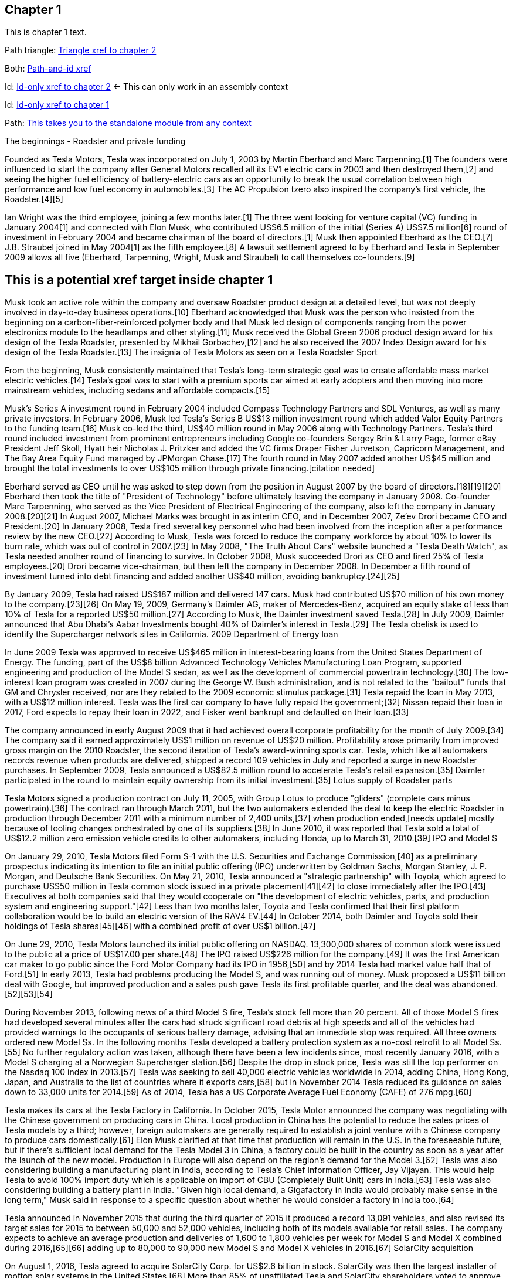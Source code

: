 == Chapter 1

This is chapter 1 text.

Path triangle:
<<chap2.adoc#,Triangle xref to chapter 2>>

Both:
xref:chap2.adoc#chap2id_demo[Path-and-id xref]

Id:
xref:chap2id_demo[Id-only xref to chapter 2] <- This can only work in an assembly context

Id:
xref:chap1id[Id-only xref to chapter 1]

Path:
xref:standalone.adoc[This takes you to the standalone module from any context]

The beginnings - Roadster and private funding

Founded as Tesla Motors, Tesla was incorporated on July 1, 2003 by Martin Eberhard and Marc Tarpenning.[1] The founders were influenced to start the company after General Motors recalled all its EV1 electric cars in 2003 and then destroyed them,[2] and seeing the higher fuel efficiency of battery-electric cars as an opportunity to break the usual correlation between high performance and low fuel economy in automobiles.[3] The AC Propulsion tzero also inspired the company's first vehicle, the Roadster.[4][5]

Ian Wright was the third employee, joining a few months later.[1] The three went looking for venture capital (VC) funding in January 2004[1] and connected with Elon Musk, who contributed US$6.5 million of the initial (Series A) US$7.5 million[6] round of investment in February 2004 and became chairman of the board of directors.[1] Musk then appointed Eberhard as the CEO.[7] J.B. Straubel joined in May 2004[1] as the fifth employee.[8] A lawsuit settlement agreed to by Eberhard and Tesla in September 2009 allows all five (Eberhard, Tarpenning, Wright, Musk and Straubel) to call themselves co-founders.[9]

[[chap1id]]
== This is a potential xref target inside chapter 1

Musk took an active role within the company and oversaw Roadster product design at a detailed level, but was not deeply involved in day-to-day business operations.[10] Eberhard acknowledged that Musk was the person who insisted from the beginning on a carbon-fiber-reinforced polymer body and that Musk led design of components ranging from the power electronics module to the headlamps and other styling.[11] Musk received the Global Green 2006 product design award for his design of the Tesla Roadster, presented by Mikhail Gorbachev,[12] and he also received the 2007 Index Design award for his design of the Tesla Roadster.[13]
The insignia of Tesla Motors as seen on a Tesla Roadster Sport

From the beginning, Musk consistently maintained that Tesla's long-term strategic goal was to create affordable mass market electric vehicles.[14] Tesla's goal was to start with a premium sports car aimed at early adopters and then moving into more mainstream vehicles, including sedans and affordable compacts.[15]

Musk's Series A investment round in February 2004 included Compass Technology Partners and SDL Ventures, as well as many private investors. In February 2006, Musk led Tesla's Series B US$13 million investment round which added Valor Equity Partners to the funding team.[16] Musk co-led the third, US$40 million round in May 2006 along with Technology Partners. Tesla's third round included investment from prominent entrepreneurs including Google co-founders Sergey Brin & Larry Page, former eBay President Jeff Skoll, Hyatt heir Nicholas J. Pritzker and added the VC firms Draper Fisher Jurvetson, Capricorn Management, and The Bay Area Equity Fund managed by JPMorgan Chase.[17] The fourth round in May 2007 added another US$45 million and brought the total investments to over US$105 million through private financing.[citation needed]

Eberhard served as CEO until he was asked to step down from the position in August 2007 by the board of directors.[18][19][20] Eberhard then took the title of "President of Technology" before ultimately leaving the company in January 2008. Co-founder Marc Tarpenning, who served as the Vice President of Electrical Engineering of the company, also left the company in January 2008.[20][21] In August 2007, Michael Marks was brought in as interim CEO, and in December 2007, Ze'ev Drori became CEO and President.[20] In January 2008, Tesla fired several key personnel who had been involved from the inception after a performance review by the new CEO.[22] According to Musk, Tesla was forced to reduce the company workforce by about 10% to lower its burn rate, which was out of control in 2007.[23] In May 2008, "The Truth About Cars" website launched a "Tesla Death Watch", as Tesla needed another round of financing to survive. In October 2008, Musk succeeded Drori as CEO and fired 25% of Tesla employees.[20] Drori became vice-chairman, but then left the company in December 2008. In December a fifth round of investment turned into debt financing and added another US$40 million, avoiding bankruptcy.[24][25]

By January 2009, Tesla had raised US$187 million and delivered 147 cars. Musk had contributed US$70 million of his own money to the company.[23][26] On May 19, 2009, Germany's Daimler AG, maker of Mercedes-Benz, acquired an equity stake of less than 10% of Tesla for a reported US$50 million.[27] According to Musk, the Daimler investment saved Tesla.[28] In July 2009, Daimler announced that Abu Dhabi's Aabar Investments bought 40% of Daimler's interest in Tesla.[29]
The Tesla obelisk is used to identify the Supercharger network sites in California.
2009 Department of Energy loan

In June 2009 Tesla was approved to receive US$465 million in interest-bearing loans from the United States Department of Energy. The funding, part of the US$8 billion Advanced Technology Vehicles Manufacturing Loan Program, supported engineering and production of the Model S sedan, as well as the development of commercial powertrain technology.[30] The low-interest loan program was created in 2007 during the George W. Bush administration, and is not related to the "bailout" funds that GM and Chrysler received, nor are they related to the 2009 economic stimulus package.[31] Tesla repaid the loan in May 2013, with a US$12 million interest. Tesla was the first car company to have fully repaid the government;[32] Nissan repaid their loan in 2017, Ford expects to repay their loan in 2022, and Fisker went bankrupt and defaulted on their loan.[33]

The company announced in early August 2009 that it had achieved overall corporate profitability for the month of July 2009.[34] The company said it earned approximately US$1 million on revenue of US$20 million. Profitability arose primarily from improved gross margin on the 2010 Roadster, the second iteration of Tesla's award-winning sports car. Tesla, which like all automakers records revenue when products are delivered, shipped a record 109 vehicles in July and reported a surge in new Roadster purchases. In September 2009, Tesla announced a US$82.5 million round to accelerate Tesla's retail expansion.[35] Daimler participated in the round to maintain equity ownership from its initial investment.[35]
Lotus supply of Roadster parts

Tesla Motors signed a production contract on July 11, 2005, with Group Lotus to produce "gliders" (complete cars minus powertrain).[36] The contract ran through March 2011, but the two automakers extended the deal to keep the electric Roadster in production through December 2011 with a minimum number of 2,400 units,[37] when production ended,[needs update] mostly because of tooling changes orchestrated by one of its suppliers.[38] In June 2010, it was reported that Tesla sold a total of US$12.2 million zero emission vehicle credits to other automakers, including Honda, up to March 31, 2010.[39]
IPO and Model S

On January 29, 2010, Tesla Motors filed Form S-1 with the U.S. Securities and Exchange Commission,[40] as a preliminary prospectus indicating its intention to file an initial public offering (IPO) underwritten by Goldman Sachs, Morgan Stanley, J. P. Morgan, and Deutsche Bank Securities. On May 21, 2010, Tesla announced a "strategic partnership" with Toyota, which agreed to purchase US$50 million in Tesla common stock issued in a private placement[41][42] to close immediately after the IPO.[43] Executives at both companies said that they would cooperate on "the development of electric vehicles, parts, and production system and engineering support."[42] Less than two months later, Toyota and Tesla confirmed that their first platform collaboration would be to build an electric version of the RAV4 EV.[44] In October 2014, both Daimler and Toyota sold their holdings of Tesla shares[45][46] with a combined profit of over US$1 billion.[47]

On June 29, 2010, Tesla Motors launched its initial public offering on NASDAQ. 13,300,000 shares of common stock were issued to the public at a price of US$17.00 per share.[48] The IPO raised US$226 million for the company.[49] It was the first American car maker to go public since the Ford Motor Company had its IPO in 1956,[50] and by 2014 Tesla had market value half that of Ford.[51] In early 2013, Tesla had problems producing the Model S, and was running out of money. Musk proposed a US$11 billion deal with Google, but improved production and a sales push gave Tesla its first profitable quarter, and the deal was abandoned.[52][53][54]

During November 2013, following news of a third Model S fire, Tesla's stock fell more than 20 percent. All of those Model S fires had developed several minutes after the cars had struck significant road debris at high speeds and all of the vehicles had provided warnings to the occupants of serious battery damage, advising that an immediate stop was required. All three owners ordered new Model Ss. In the following months Tesla developed a battery protection system as a no-cost retrofit to all Model Ss.[55] No further regulatory action was taken, although there have been a few incidents since, most recently January 2016, with a Model S charging at a Norwegian Supercharger station.[56] Despite the drop in stock price, Tesla was still the top performer on the Nasdaq 100 index in 2013.[57] Tesla was seeking to sell 40,000 electric vehicles worldwide in 2014, adding China, Hong Kong, Japan, and Australia to the list of countries where it exports cars,[58] but in November 2014 Tesla reduced its guidance on sales down to 33,000 units for 2014.[59] As of 2014, Tesla has a US Corporate Average Fuel Economy (CAFE) of 276 mpg.[60]

Tesla makes its cars at the Tesla Factory in California. In October 2015, Tesla Motor announced the company was negotiating with the Chinese government on producing cars in China. Local production in China has the potential to reduce the sales prices of Tesla models by a third; however, foreign automakers are generally required to establish a joint venture with a Chinese company to produce cars domestically.[61] Elon Musk clarified at that time that production will remain in the U.S. in the foreseeable future, but if there's sufficient local demand for the Tesla Model 3 in China, a factory could be built in the country as soon as a year after the launch of the new model. Production in Europe will also depend on the region's demand for the Model 3.[62] Tesla was also considering building a manufacturing plant in India, according to Tesla's Chief Information Officer, Jay Vijayan. This would help Tesla to avoid 100% import duty which is applicable on import of CBU (Completely Built Unit) cars in India.[63] Tesla was also considering building a battery plant in India. "Given high local demand, a Gigafactory in India would probably make sense in the long term," Musk said in response to a specific question about whether he would consider a factory in India too.[64]

Tesla announced in November 2015 that during the third quarter of 2015 it produced a record 13,091 vehicles, and also revised its target sales for 2015 to between 50,000 and 52,000 vehicles, including both of its models available for retail sales. The company expects to achieve an average production and deliveries of 1,600 to 1,800 vehicles per week for Model S and Model X combined during 2016,[65][66] adding up to 80,000 to 90,000 new Model S and Model X vehicles in 2016.[67]
SolarCity acquisition

On August 1, 2016, Tesla agreed to acquire SolarCity Corp. for US$2.6 billion in stock. SolarCity was then the largest installer of rooftop solar systems in the United States.[68] More than 85% of unaffiliated Tesla and SolarCity shareholders voted to approve the acquisition,[69][70] which closed on November 21, 2016.[71]

After it acquired SolarCity, Tesla stopped using door to door sales tactics for solar systems; instead, it markets and sells its products at company showrooms. For a short time, Tesla partnered with Home Depot to sell solar and energy products through in store kiosks.[72] At the time, it did not provide a leasing option for solar panels, and consumers had to purchase them.[73]
Model 3 rollout
The Tesla Model 3 first deliveries event took place on July 28, 2017.

Model 3 was unveiled in March 2016. A week after the unveiling, global reservations totaled 325,000 units.[74][75] As a result of the demand for Model 3, in May 2016, Tesla advanced its 500,000 annual unit build plan (for all models) by two years to 2018.[76][77] This would in turn allow more Model 3 buyers to benefit from the full US$7,500 U.S. tax credit before the limit of 200,000 cars per maker since 2010 reduces the credit.[78][79]

On February 1, 2017 the company changed its name from Tesla Motors to Tesla.[80][81] In late March 2017, Tesla Inc. announced that Tencent Holdings Ltd., at the time China's "most valuable company," had purchased a 5% stake in Tesla for US$1.8 billion.[82][83] In 2017, Tesla surpassed Ford Motor Company and General Motors in market capitalization for a couple of months, making it the most valuable American automaker.[84][85] In June 2017, Tesla appeared for the first time in the Fortune 500 list.[84]

In the week preceding the debut on July 7, 2017, of the Model 3 sedan, Tesla's stock-market value declined by more than US$12 billion from a previous value of US$63 billion. The loss was a result of a combination of factors that disappointed investors. Demand for Tesla's existing luxury models, Model S and Model X, did not grow in the second quarter.[86] Brian Johnson of Barclays said that customer deposits for the Model S and Model X fell by US$50 million, potentially indicating that Tesla's introduction of the Model 3 could be adversely affecting their sales. Tesla predicted that luxury sales would reach 100,000 per year, below some analysts' expectations.[87]

Investors expressed concern about Tesla's plans for execution and its competitive risk, as Volvo Cars committed to introduce only electric and electric-assisted vehicles by 2019.[88][86] Johnson claimed that "Tesla will face intense competition by the next decade."[89]

Morningstar analyst David Whiston foresaw a revised, slower timetable for the Model 3 and a company acknowledgement of problems with building battery packs for its cars. In 2016 Musk predicted 100,000 Model 3 units would be sold in 2017, but that production may reach only 20,000 by December. Axel Schmidt, a managing director at consulting firm Accenture, said that Tesla's problems with Gigafactory 1 prove that increasing Model 3 production "remains a huge challenge".[89] In October 2017, Tesla reported delivery of 220 Model 3 cars, acknowledging this was "less than anticipated due to production bottlenecks".[90]

In early November 2017, Musk advised investors of a production delay that was primarily due to difficulties with the new battery that would allow Tesla to significantly reduce the manufacturing cost of the Model 3. The company was having difficulties with robots on the assembly line,[91] but the most serious issue was with one of the four zones in the battery manufacturing, caused by a "systems integration subcontractor", according to Musk.[92] "We had to rewrite all of the software from scratch for the battery module", he reported.[93] He assured investors that Tesla had "reallocated" top engineers to work on achieving a solution. By that time, Jon Wagner, director of battery engineering, had left the company.[94] Also in November, Musk postponed the target date for manufacturing 5000 of the vehicles per week from December 2017 to "sometime in March" 2018;[91] about which an analyst with Cowan and Company commented that "Elon Musk needs to stop over promising and under delivering".[95] On November 21, 2017, Bloomberg stated that "over the past 12 months, the electric-car maker has been burning money at a clip of about $8,000 a minute (or $480,000 an hour)" preparing for Model 3.[96]

In April 2018, Musk increased the 5000 per week number by 20%, forecasting Tesla could achieve 6,000 units per week by the end of June 2018.[97] When asked when the company would reach a production level of 10,000 units per week, he declined to speculate.[93]

For Q2 2018, Tesla reported delivery of 28,578 Model 3 vehicles, which exceeded combined Model S and X production (24,761), almost three times the amount of Model 3 vehicles in Q1.[98]

For Q3 2018, Tesla reported delivery of 55,840 Model 3 vehicles.[99]

For Q4 2018, Tesla reported delivery of 63,150 Model 3 vehicles.[100]
2018 consideration of taking Tesla private

In an August 7, 2018 tweet, major Tesla stockholder and Tesla CEO Elon Musk stated: "Am considering taking Tesla private at $420. Funding secured."[101][102] On Tesla's blog Musk elaborated that Tesla's status as a public company subjects it to the quarterly earnings cycle that puts enormous pressure on the company to make decisions that may be right for a given quarter, but not necessarily right for the company's long-term growth. Additionally, as the most shorted stock in the history of the stock market, being a publicly traded company means that there are large numbers of investors who may have the incentive to attack the company.[103] Musk released a considerably more detailed statement on the Tesla Blog the following week indicating that the proposal was by him in his personal capacity, and not as CEO of Tesla. Furthermore, he indicated that he had high confidence in the funding being secured based on discussions with the managing director of the Saudi sovereign wealth fund who had requested Musk consider taking Tesla private and indicated strong capital support for doing so.[104] On August 24, Musk released a statement indicating that both he and the Tesla Board of Directors had made the decision for the company to remain traded on the public stock markets.[105][106] In September 2018, Musk was sued by the U.S. Securities and Exchange Commission for the tweet claiming that funding had been secured for taking Tesla private. The lawsuit characterized the tweet as false, misleading, and damaging to investors, and sought to bar Musk from serving as CEO for publicly traded companies.[107][108] Musk settled with the SEC two days later. The settlement terms required Musk to step down as chairman, and prohibited him from running for chairman again for three years. Additionally, he and Tesla Inc. were fined US$20M each to reimburse investors who were harmed by Musk's tweet.[109][110]

In November 2018, Tesla vehicles outsold Mercedes-Benz in the United States market for the first time.[111]
Financials

Tesla has financed operations (production, development, administration, etc.) by sales income, stock offering and bond sales. In May 2013 Tesla raised US$1.02 billion (US$660 million from bonds) partially to repay the Department of Energy loans received from the ATVM loan program after their first profitable quarter.[112][113] In February 2014 Tesla raised US$2 billion from bonds to build the first GigaFactory.[113] In August 2015, Tesla raised US$738 million in stock to build the Model X.[114] In May 2016, Tesla raised US$1.46 billion in stock to build the Model 3.[115] By 2016, Tesla had raised over US$4.5 billion since its IPO in 2010.[116]

Tesla entered the Interbrand Top100 Best Global Brands in 2016 in position 100 with a brand valuation of US$4 billion.[117] On October 26, 2016, Tesla posted a profitable quarter, their first in 8 quarters, defying industry expectations.[118]

According to the Wall Street Journal, in September 2018, the company's stock fell to its lowest price in a year, around the time that CEO Elon Musk smoked marijuana during a live TV interview.[119]

As of April 2019, Musk owns about 38.5 million Tesla shares, which equates to about 21.7% of the company.[120]

On January 10, 2020, Tesla become the most valuable American automaker to ever exist, with a market capitalization of US$86 billion.[121] On January 29, 2020, Tesla became the world's second most valuable automaker, with a market capitalization of US$104 billion, passing Volkswagen's US$84 billion.[122] On July 1, 2020, Tesla reached a market capitalization of US$206 billion, surpassing Toyota's US$202 billion to become the world's largest automaker by market capitalization.[123]

Tesla issued US$2 billion of new shares on February 18, 2020.[124]

From July 2019 to June 2020, Tesla recorded four profitable quarters in a row for the first time, which made it eligible for inclusion in the S&P 500.[125] 
